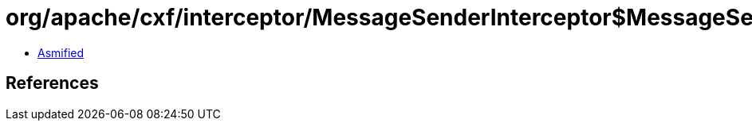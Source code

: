= org/apache/cxf/interceptor/MessageSenderInterceptor$MessageSenderEndingInterceptor.class

 - link:MessageSenderInterceptor$MessageSenderEndingInterceptor-asmified.java[Asmified]

== References

